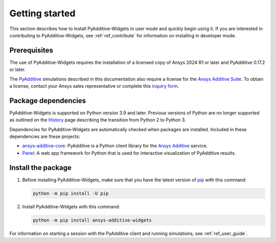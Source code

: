 .. _ref_getting_started:

###############
Getting started
###############

This section describes how to install PyAdditive-Widgets in user mode and quickly begin
using it. If you are interested in contributing to PyAdditive-Widgets, see :ref:`ref_contribute`
for information on installing in developer mode.

.. _prerequisites:

Prerequisites
=============

The use of PyAdditive-Widgets requires the installation of a licensed copy of Ansys 2024 R1
or later and PyAdditive 0.17.2 or later.

The `PyAdditive`_ simulations described in this documentation also require a license for the
`Ansys Additive Suite <https://www.ansys.com/products/additive/ansys-additive-suite>`_.
To obtain a license, contact your Ansys sales representative or complete this
`inquiry form <https://www.ansys.com/contact-us>`_.

.. _package_dependencies:

Package dependencies
====================

PyAdditive-Widgets is supported on Python version 3.9 and later. Previous versions of Python are
no longer supported as outlined on the `History <https://python3statement.github.io/>`_ page
describing the transition from Python 2 to Python 3.

Dependencies for PyAdditive-Widgets are automatically checked when packages are installed. Included
in these dependencies are these projects:

* `ansys-additive-core <https://pypi.org/project/ansys-additive-core/>`_: PyAdditive is a Python
  client library for the `Ansys Additive`_ service.
* `Panel <https://panel.holoviz.org/>`_: A web app framework for Python that is used for interactive
  visualization of PyAdditive results.

Install the package
===================

#. Before installing PyAdditive-Widgets, make sure that you
   have the latest version of `pip`_ with this command:

   .. code:: bash

       python -m pip install -U pip

#. Install PyAdditive-Widgets with this command:

   .. code:: bash

       python -m pip install ansys-additive-widgets

For information on starting a session with the PyAdditive client and running simulations, see :ref:`ref_user_guide`.

.. LINKS AND REFERENCES
.. _Ansys Additive: https://www.ansys.com/products/additive
.. _PyAdditive: https://additive.docs.pyansys.com/version/stable/index.html
.. _Examples: https://widgets.additive.docs.pyansys.com/version/stable/examples/gallery_examples/index.html
.. _PyAdditive documentation: https://additive.docs.pyansys.com/version/stable/index.html
.. _pip: https://pypi.org/project/pip/
